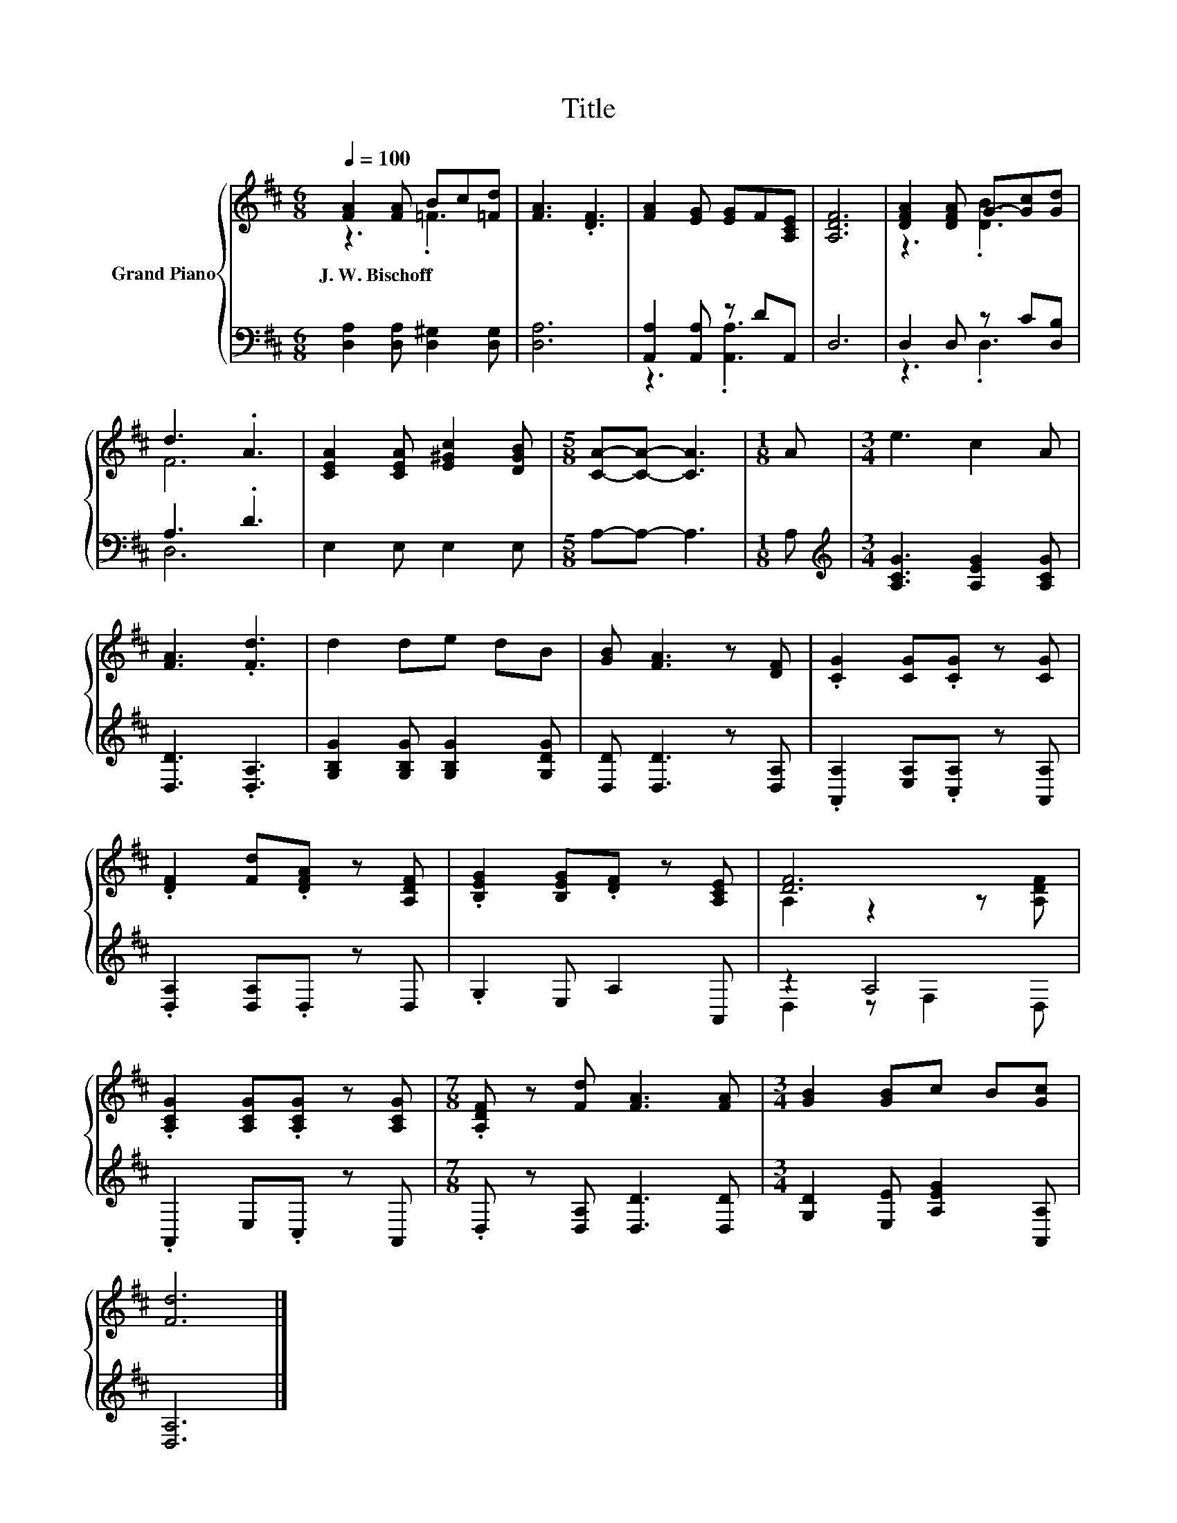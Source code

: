 X:1
T:Title
%%score { ( 1 2 ) | ( 3 4 ) }
L:1/8
Q:1/4=100
M:6/8
K:D
V:1 treble nm="Grand Piano"
V:2 treble 
V:3 bass 
V:4 bass 
V:1
 [FA]2 [FA] Bc[=Fd] | [FA]3 .[DF]3 | [FA]2 [EG] [EG]F[A,CE] | [A,DF]6 | [DFA]2 [DFA] G-[Gc][Gd] | %5
w: J.~W.~Bischoff * * * *|||||
 d3 .A3 | [CEA]2 [CEA] [E^Gc]2 [DGB] |[M:5/8] [CA]-[CA]- [CA]3 |[M:1/8] A |[M:3/4] e3 c2 A | %10
w: |||||
 [FA]3 .[Fd]3 | d2 de dB | [GB] [FA]3 z [DF] | .[CG]2 [CG].[CG] z [CG] | %14
w: ||||
 .[DF]2 [Fd].[DFA] z [A,DF] | .[B,EG]2 [B,EG].[DF] z [A,CE] | [DF]6 | %17
w: |||
 .[A,CG]2 [A,CG].[A,CG] z [A,CG] |[M:7/8] .[A,DF] z [Fd] [FA]3 [FA] |[M:3/4] [GB]2 [GB]c B[Gc] | %20
w: |||
 [Fd]6 |] %21
w: |
V:2
 z3 .=F3 | x6 | x6 | x6 | z3 .[DB]3 | F6 | x6 |[M:5/8] x5 |[M:1/8] x |[M:3/4] x6 | x6 | x6 | x6 | %13
 x6 | x6 | x6 | A,2 z2 z [A,DF] | x6 |[M:7/8] x7 |[M:3/4] x6 | x6 |] %21
V:3
 [D,A,]2 [D,A,] [D,^G,]2 [D,G,] | [D,A,]6 | [A,,A,]2 [A,,A,] z DA,, | D,6 | D,2 D, z C[D,B,] | %5
 A,3 .D3 | E,2 E, E,2 E, |[M:5/8] A,-A,- A,3 |[M:1/8] A, | %9
[M:3/4][K:treble] [A,CG]3 [A,EG]2 [A,CG] | [D,D]3 .[D,A,]3 | [G,B,G]2 [G,B,G] [G,B,G]2 [G,DG] | %12
 [D,D] [D,D]3 z [D,A,] | .[A,,A,]2 [E,A,].[C,A,] z [A,,A,] | .[D,A,]2 [D,A,].D, z D, | %15
 .G,2 E, A,2 A,, | z2 A,4 | .A,,2 E,.C, z A,, |[M:7/8] .D, z [D,A,] [D,D]3 [D,D] | %19
[M:3/4] [G,D]2 [E,E] [A,EG]2 [A,,A,] | [D,A,]6 |] %21
V:4
 x6 | x6 | z3 .[A,,A,]3 | x6 | z3 .D,3 | D,6 | x6 |[M:5/8] x5 |[M:1/8] x |[M:3/4][K:treble] x6 | %10
 x6 | x6 | x6 | x6 | x6 | x6 | D,2 z F,2 D, | x6 |[M:7/8] x7 |[M:3/4] x6 | x6 |] %21

